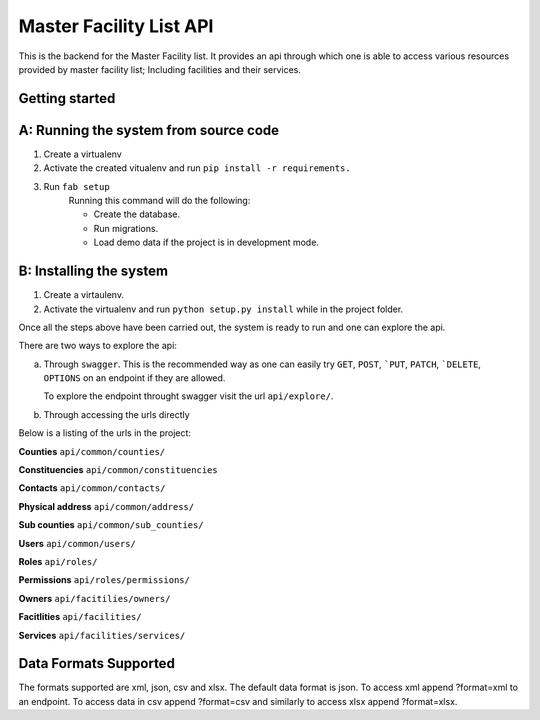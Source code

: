 ==========
Master Facility List API
==========
.. image:: https://circleci.com/gh/MasterFacilityList/mfl_api.svg?style=svg
    :target: https://circleci.com/gh/MasterFacilityList/mfl_api

This is the backend for the Master Facility list. 
It provides an api through which one is able to access various resources provided by master facility list; Including facilities and their services.



Getting started
----------------
A: Running the system from source code
-----------------------------------
1. Create a virtualenv

2. Activate the created vitualenv and run ``pip install -r requirements.``

3. Run ``fab setup``
    Running this command will do the following:

    * Create the database.

    * Run migrations.

    * Load demo data if the project is in development mode.

B: Installing the system
-------------------------
1. Create a virtaulenv.
2. Activate the virtualenv and run ``python setup.py install`` while in the project folder.


Once all the steps above have been carried out, the system is ready to run and one can explore the api. 

There are two ways to explore the api:

a. Through ``swagger``. 
   This is the recommended way as one can easily try  ``GET``, ``POST``, ```PUT``,  ``PATCH``, ```DELETE``, ``OPTIONS`` on an endpoint if they are allowed.

   To explore the endpoint throught swagger visit the url ``api/explore/``. 

b. Through accessing the urls directly

Below is a listing of the urls in the project:

**Counties**
``api/common/counties/``

**Constituencies**
``api/common/constituencies``

**Contacts**
``api/common/contacts/``

**Physical address**
``api/common/address/``

**Sub counties**
``api/common/sub_counties/``

**Users**
``api/common/users/``

**Roles**
``api/roles/``

**Permissions**
``api/roles/permissions/``

**Owners**
``api/facitilies/owners/``

**Facitlities**
``api/facilities/``

**Services**
``api/facilities/services/``


Data Formats Supported
----------------------
The formats supported are xml, json, csv and xlsx.
The default data format is json. To access xml append ?format=xml to an endpoint. To access data in csv append ?format=csv and similarly to access xlsx append ?format=xlsx. 